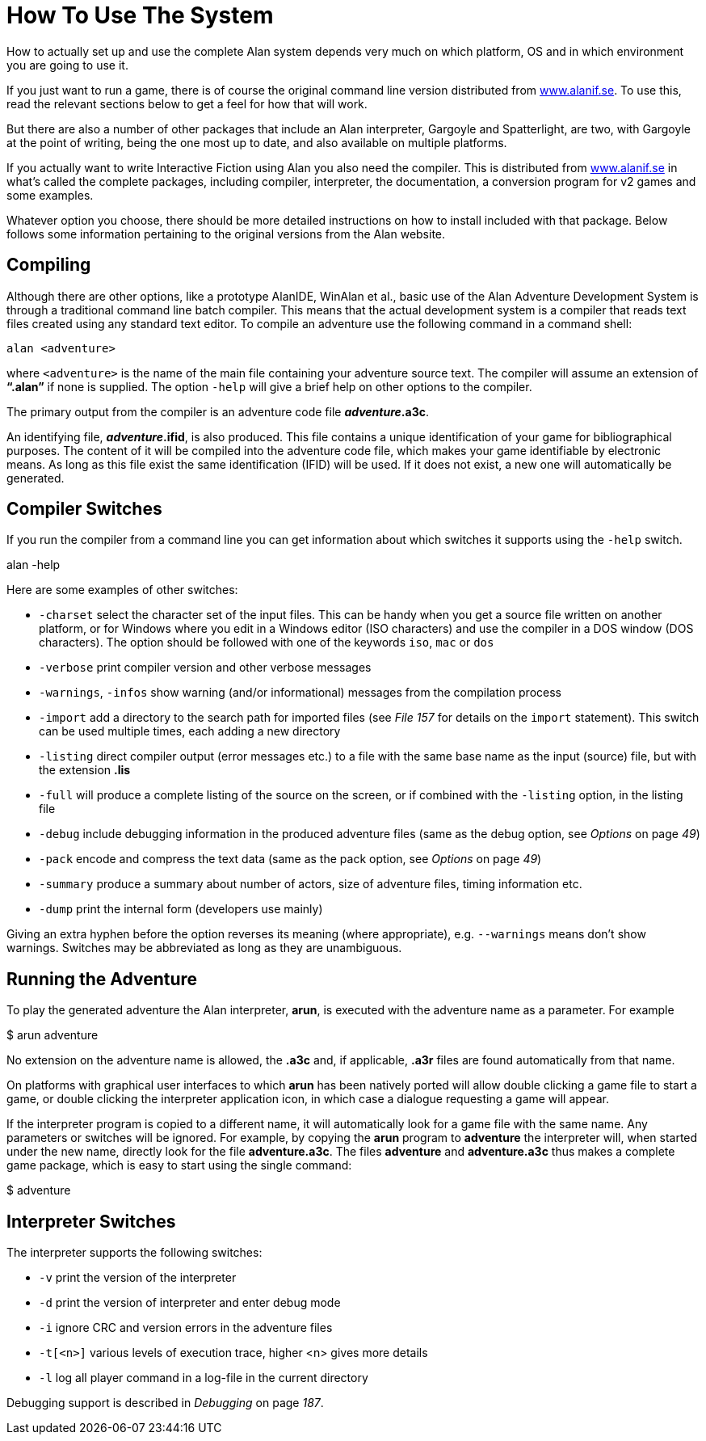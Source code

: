 [appendix]
= How To Use The System

How to actually set up and use the complete Alan system depends very much on which platform, OS and in which environment you are going to use it.

If you just want to run a game, there is of course the original command line version distributed from http://www.alanif.se/[www.alanif.se^]. To use this, read the relevant sections below to get a feel for how that will work.

But there are also a number of other packages that include an Alan interpreter, Gargoyle and Spatterlight, are two, with Gargoyle at the point of writing, being the one most up to date, and also available on multiple platforms.

If you actually want to write Interactive Fiction using Alan you also need the compiler. This is distributed from http://www.alanif.se/[www.alanif.se^] in what's called the complete packages, including compiler, interpreter, the documentation, a conversion program for v2 games and some examples.

Whatever option you choose, there should be more detailed instructions on how to install included with that package. Below follows some information pertaining to the original versions from the Alan website.

== Compiling

Although there are other options, like a prototype AlanIDE, WinAlan et al., basic use of the Alan Adventure Development System is through a traditional command line batch compiler. This means that the actual development system is a compiler that reads text files created using any standard text editor. To compile an adventure use the following command in a command shell:

................................................................................
alan <adventure>
................................................................................

where `<adventure>` is the name of the main file containing your adventure source text. The compiler will assume an extension of *"`.alan`"* if none is supplied. The option `-help` will give a brief help on other options to the compiler.

The primary output from the compiler is an adventure code file *_adventure_.a3c*.

An identifying file, *_adventure_.ifid*, is also produced. This file contains a unique identification of your game for bibliographical purposes. The content of it will be compiled into the adventure code file, which makes your game identifiable by electronic means. As long as this file exist the same identification (IFID) will be used. If it does not exist, a new one will automatically be generated.

== Compiler Switches

If you run the compiler from a command line you can get information about which switches it supports using the `-help` switch.

alan -help

Here are some examples of other switches:

* `-charset` select the character set of the input files. This can be handy when you get a source file written on another platform, or for Windows where you edit in a Windows editor (ISO characters) and use the compiler in a DOS window (DOS characters). The option should be followed with one of the keywords `iso`, `mac` or `dos`

* `-verbose` print compiler version and other verbose messages
* `-warnings`, `-infos` show warning (and/or informational) messages from the compilation process

* `-import` add a directory to the search path for imported files (see _File_ _157_ for details on the `import` statement). This switch can be used multiple times, each adding a new directory
* `-listing` direct compiler output (error messages etc.) to a file with the same base name as the input (source) file, but with the extension *.lis*

* `-full` will produce a complete listing of the source on the screen, or if combined with the `-listing` option, in the listing file
* `-debug` include debugging information in the produced adventure files (same as the debug option, see _Options_ on page _49_)
* `-pack` encode and compress the text data (same as the pack option, see _Options_ on page _49_)
* `-summary` produce a summary about number of actors, size of adventure files, timing information etc.
* `-dump` print the internal form (developers use mainly)

Giving an extra hyphen before the option reverses its meaning (where appropriate), e.g. `--warnings` means don't show warnings. Switches may be abbreviated as long as they are unambiguous.

== Running the Adventure

To play the generated adventure the Alan interpreter, *arun*, is executed with the adventure name as a parameter. For example

$ arun adventure

No extension on the adventure name is allowed, the *.a3c* and, if applicable, *.a3r* files are found automatically from that name.

On platforms with graphical user interfaces to which *arun* has been natively ported will allow double clicking a game file to start a game, or double clicking the interpreter application icon, in which case a dialogue requesting a game will appear.

If the interpreter program is copied to a different name, it will automatically look for a game file with the same name. Any parameters or switches will be ignored. For example, by copying the *arun* program to *adventure* the interpreter will, when started under the new name, directly look for the file *adventure.a3c*. The files *adventure* and *adventure.a3c* thus makes a complete game package, which is easy to start using the single command:

$ adventure

== Interpreter Switches

The interpreter supports the following switches:

* `-v` print the version of the interpreter
* `-d` print the version of interpreter and enter debug mode
* `-i` ignore CRC and version errors in the adventure files
* `-t[<n>]` various levels of execution trace, higher <n> gives more details
* `-l` log all player command in a log-file in the current directory

Debugging support is described in _Debugging_ on page _187_.
